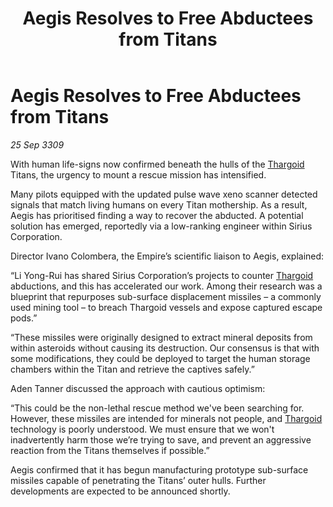 :PROPERTIES:
:ID:       73eccb7b-391f-4ceb-832a-f3108d656dea
:END:
#+title: Aegis Resolves to Free Abductees from Titans
#+filetags: :galnet:

* Aegis Resolves to Free Abductees from Titans

/25 Sep 3309/

With human life-signs now confirmed beneath the hulls of the [[id:09343513-2893-458e-a689-5865fdc32e0a][Thargoid]] Titans, the urgency to mount a rescue mission has intensified.  

Many pilots equipped with the updated pulse wave xeno scanner detected signals that match living humans on every Titan mothership. As a result, Aegis has prioritised finding a way to recover the abducted. A potential solution has emerged, reportedly via a low-ranking engineer within Sirius Corporation. 

Director Ivano Colombera, the Empire’s scientific liaison to Aegis, explained: 

“Li Yong-Rui has shared Sirius Corporation’s projects to counter [[id:09343513-2893-458e-a689-5865fdc32e0a][Thargoid]] abductions, and this has accelerated our work. Among their research was a blueprint that repurposes sub-surface displacement missiles – a commonly used mining tool – to breach Thargoid vessels and expose captured escape pods.” 

“These missiles were originally designed to extract mineral deposits from within asteroids without causing its destruction. Our consensus is that with some modifications, they could be deployed to target the human storage chambers within the Titan and retrieve the captives safely.” 

Aden Tanner discussed the approach with cautious optimism: 

“This could be the non-lethal rescue method we've been searching for. However, these missiles are intended for minerals not people, and [[id:09343513-2893-458e-a689-5865fdc32e0a][Thargoid]] technology is poorly understood. We must ensure that we won't inadvertently harm those we’re trying to save, and prevent an aggressive reaction from the Titans themselves if possible.” 

Aegis confirmed that it has begun manufacturing prototype sub-surface missiles capable of penetrating the Titans’ outer hulls. Further developments are expected to be announced shortly.

